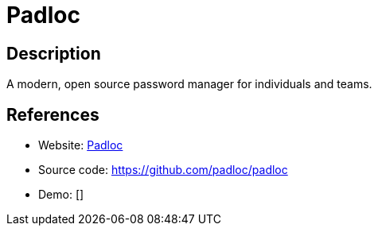 = Padloc

:Name:          Padloc
:Language:      Padloc
:License:       GPL-3.0
:Topic:         Password Managers
:Category:      
:Subcategory:   

// END-OF-HEADER. DO NOT MODIFY OR DELETE THIS LINE

== Description

A modern, open source password manager for individuals and teams.

== References

* Website: https://padloc.app/[Padloc]
* Source code: https://github.com/padloc/padloc[https://github.com/padloc/padloc]
* Demo: []
